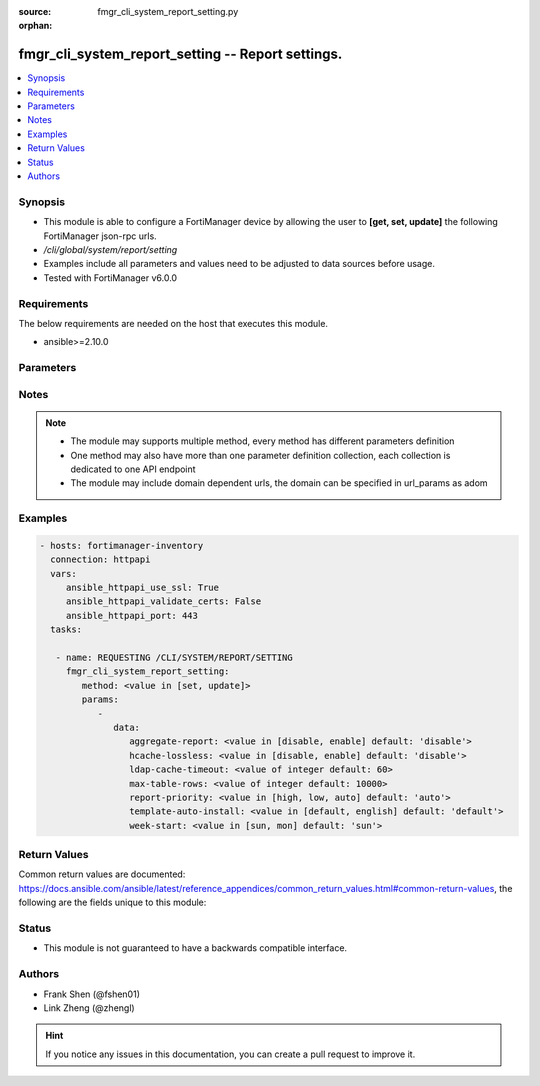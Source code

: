:source: fmgr_cli_system_report_setting.py

:orphan:

.. _fmgr_cli_system_report_setting:

fmgr_cli_system_report_setting -- Report settings.
++++++++++++++++++++++++++++++++++++++++++++++++++

.. versionadded:: 2.10

.. contents::
   :local:
   :depth: 1


Synopsis
--------

- This module is able to configure a FortiManager device by allowing the user to **[get, set, update]** the following FortiManager json-rpc urls.
- `/cli/global/system/report/setting`
- Examples include all parameters and values need to be adjusted to data sources before usage.
- Tested with FortiManager v6.0.0


Requirements
------------
The below requirements are needed on the host that executes this module.

- ansible>=2.10.0



Parameters
----------

.. raw:: html

 <ul>
 <li><span class="li-head">parameters for method: [get]</span> - Report settings.</li>
 <ul class="ul-self">
 </ul>
 <li><span class="li-head">parameters for method: [set, update]</span> - Report settings.</li>
 <ul class="ul-self">
 <li><span class="li-head">data</span> - No description for the parameter <span class="li-normal">type: dict</span> <ul class="ul-self">
 <li><span class="li-head">aggregate-report</span> - Enable/disable including a group report along with the per-device reports. <span class="li-normal">type: str</span>  <span class="li-normal">choices: [disable, enable]</span>  <span class="li-normal">default: disable</span> </li>
 <li><span class="li-head">hcache-lossless</span> - Usableness of ready-with-loss hcaches. <span class="li-normal">type: str</span>  <span class="li-normal">choices: [disable, enable]</span>  <span class="li-normal">default: disable</span> </li>
 <li><span class="li-head">ldap-cache-timeout</span> - LDAP cache timeout in minutes, default 60, 0 means not use cache. <span class="li-normal">type: int</span>  <span class="li-normal">default: 60</span> </li>
 <li><span class="li-head">max-table-rows</span> - Maximum number of rows can be generated in a single table. <span class="li-normal">type: int</span>  <span class="li-normal">default: 10000</span> </li>
 <li><span class="li-head">report-priority</span> - Priority of sql report. <span class="li-normal">type: str</span>  <span class="li-normal">choices: [high, low, auto]</span>  <span class="li-normal">default: auto</span> </li>
 <li><span class="li-head">template-auto-install</span> - The language used for new ADOMs (default = default). <span class="li-normal">type: str</span>  <span class="li-normal">choices: [default, english]</span>  <span class="li-normal">default: default</span> </li>
 <li><span class="li-head">week-start</span> - Day of the week on which the week starts. <span class="li-normal">type: str</span>  <span class="li-normal">choices: [sun, mon]</span>  <span class="li-normal">default: sun</span> </li>
 </ul>
 </ul>
 </ul>






Notes
-----
.. note::

   - The module may supports multiple method, every method has different parameters definition

   - One method may also have more than one parameter definition collection, each collection is dedicated to one API endpoint

   - The module may include domain dependent urls, the domain can be specified in url_params as adom

Examples
--------

.. code-block:: yaml+jinja

 - hosts: fortimanager-inventory
   connection: httpapi
   vars:
      ansible_httpapi_use_ssl: True
      ansible_httpapi_validate_certs: False
      ansible_httpapi_port: 443
   tasks:

    - name: REQUESTING /CLI/SYSTEM/REPORT/SETTING
      fmgr_cli_system_report_setting:
         method: <value in [set, update]>
         params:
            -
               data:
                  aggregate-report: <value in [disable, enable] default: 'disable'>
                  hcache-lossless: <value in [disable, enable] default: 'disable'>
                  ldap-cache-timeout: <value of integer default: 60>
                  max-table-rows: <value of integer default: 10000>
                  report-priority: <value in [high, low, auto] default: 'auto'>
                  template-auto-install: <value in [default, english] default: 'default'>
                  week-start: <value in [sun, mon] default: 'sun'>



Return Values
-------------


Common return values are documented: https://docs.ansible.com/ansible/latest/reference_appendices/common_return_values.html#common-return-values, the following are the fields unique to this module:


.. raw:: html

 <ul>
 <li><span class="li-return"> return values for method: [get]</span> </li>
 <ul class="ul-self">
 <li><span class="li-return">data</span>
 - No description for the parameter <span class="li-normal">type: dict</span> <ul class="ul-self">
 <li> <span class="li-return"> aggregate-report </span> - Enable/disable including a group report along with the per-device reports. <span class="li-normal">type: str</span>  <span class="li-normal">example: disable</span>  </li>
 <li> <span class="li-return"> hcache-lossless </span> - Usableness of ready-with-loss hcaches. <span class="li-normal">type: str</span>  <span class="li-normal">example: disable</span>  </li>
 <li> <span class="li-return"> ldap-cache-timeout </span> - LDAP cache timeout in minutes, default 60, 0 means not use cache. <span class="li-normal">type: int</span>  <span class="li-normal">example: 60</span>  </li>
 <li> <span class="li-return"> max-table-rows </span> - Maximum number of rows can be generated in a single table. <span class="li-normal">type: int</span>  <span class="li-normal">example: 10000</span>  </li>
 <li> <span class="li-return"> report-priority </span> - Priority of sql report. <span class="li-normal">type: str</span>  <span class="li-normal">example: auto</span>  </li>
 <li> <span class="li-return"> template-auto-install </span> - The language used for new ADOMs (default = default). <span class="li-normal">type: str</span>  <span class="li-normal">example: default</span>  </li>
 <li> <span class="li-return"> week-start </span> - Day of the week on which the week starts. <span class="li-normal">type: str</span>  <span class="li-normal">example: sun</span>  </li>
 </ul>
 <li><span class="li-return">status</span>
 - No description for the parameter <span class="li-normal">type: dict</span> <ul class="ul-self">
 <li> <span class="li-return"> code </span> - No description for the parameter <span class="li-normal">type: int</span>  </li>
 <li> <span class="li-return"> message </span> - No description for the parameter <span class="li-normal">type: str</span>  </li>
 </ul>
 <li><span class="li-return">url</span>
 - No description for the parameter <span class="li-normal">type: str</span>  <span class="li-normal">example: /cli/global/system/report/setting</span>  </li>
 </ul>
 <li><span class="li-return"> return values for method: [set, update]</span> </li>
 <ul class="ul-self">
 <li><span class="li-return">status</span>
 - No description for the parameter <span class="li-normal">type: dict</span> <ul class="ul-self">
 <li> <span class="li-return"> code </span> - No description for the parameter <span class="li-normal">type: int</span>  </li>
 <li> <span class="li-return"> message </span> - No description for the parameter <span class="li-normal">type: str</span>  </li>
 </ul>
 <li><span class="li-return">url</span>
 - No description for the parameter <span class="li-normal">type: str</span>  <span class="li-normal">example: /cli/global/system/report/setting</span>  </li>
 </ul>
 </ul>





Status
------

- This module is not guaranteed to have a backwards compatible interface.


Authors
-------

- Frank Shen (@fshen01)
- Link Zheng (@zhengl)


.. hint::

    If you notice any issues in this documentation, you can create a pull request to improve it.



